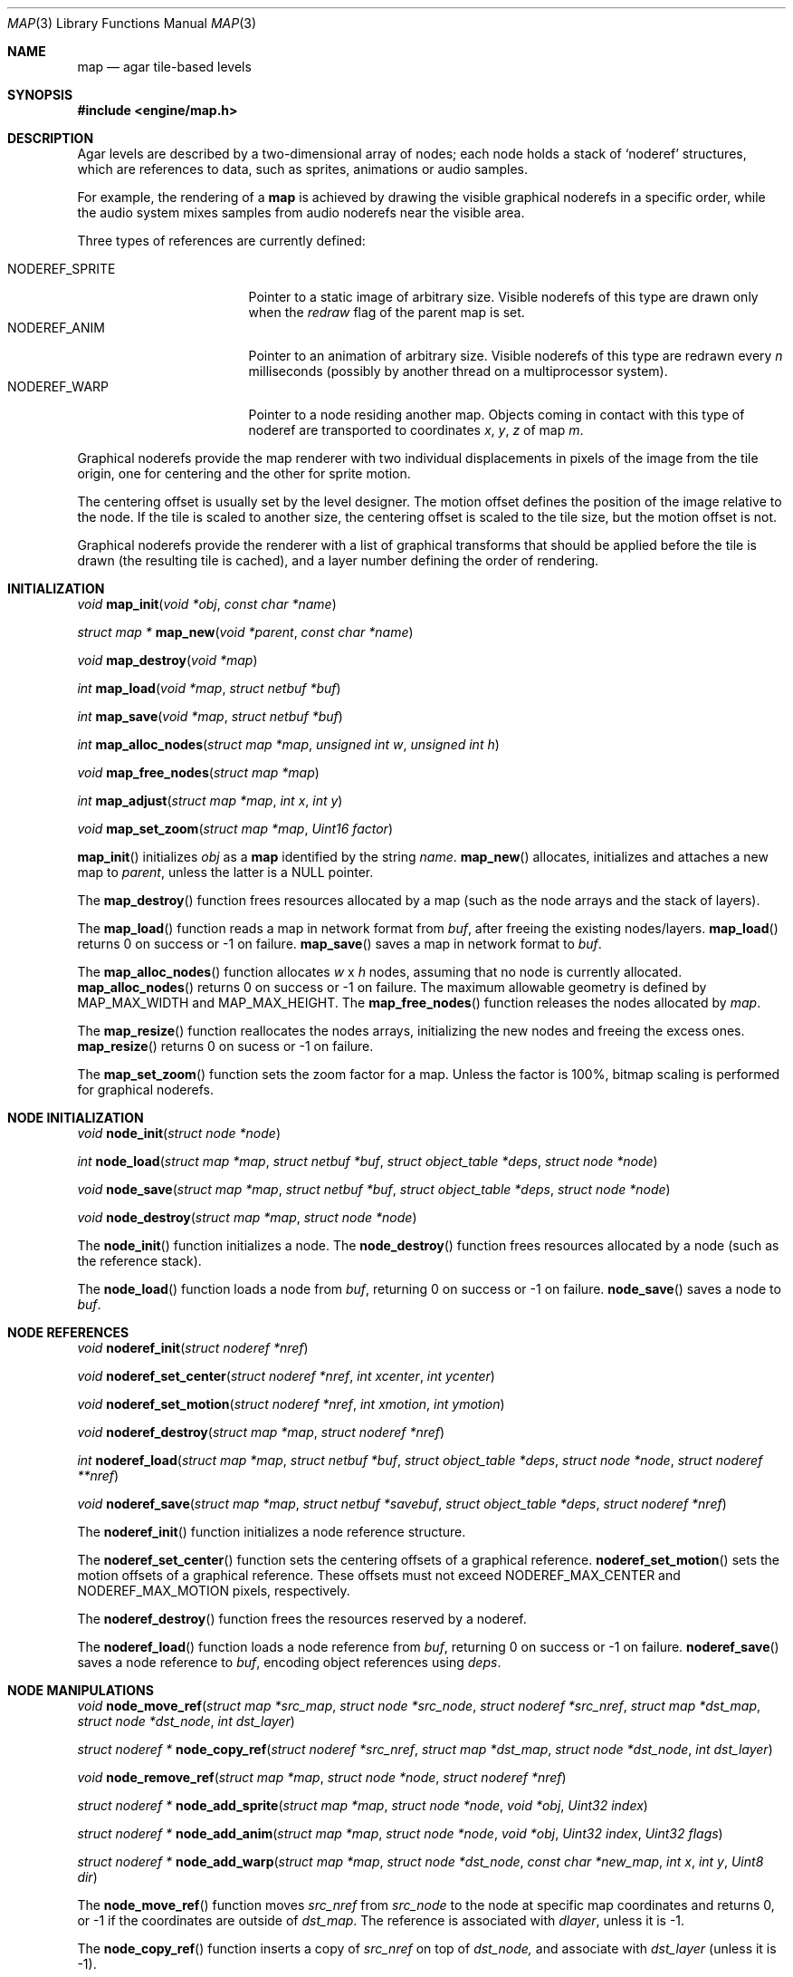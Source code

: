 .\"	$Csoft: map.3,v 1.40 2003/06/19 01:24:37 vedge Exp $
.\"
.\" Copyright (c) 2001, 2002, 2003 CubeSoft Communications, Inc.
.\" <http://www.csoft.org>
.\" All rights reserved.
.\"
.\" Redistribution and use in source and binary forms, with or without
.\" modification, are permitted provided that the following conditions
.\" are met:
.\" 1. Redistributions of source code must retain the above copyright
.\"    notice, this list of conditions and the following disclaimer.
.\" 2. Redistributions in binary form must reproduce the above copyright
.\"    notice, this list of conditions and the following disclaimer in the
.\"    documentation and/or other materials provided with the distribution.
.\" 
.\" THIS SOFTWARE IS PROVIDED BY THE AUTHOR ``AS IS'' AND ANY EXPRESS OR
.\" IMPLIED WARRANTIES, INCLUDING, BUT NOT LIMITED TO, THE IMPLIED
.\" WARRANTIES OF MERCHANTABILITY AND FITNESS FOR A PARTICULAR PURPOSE
.\" ARE DISCLAIMED. IN NO EVENT SHALL THE AUTHOR BE LIABLE FOR ANY DIRECT,
.\" INDIRECT, INCIDENTAL, SPECIAL, EXEMPLARY, OR CONSEQUENTIAL DAMAGES
.\" (INCLUDING BUT NOT LIMITED TO, PROCUREMENT OF SUBSTITUTE GOODS OR
.\" SERVICES; LOSS OF USE, DATA, OR PROFITS; OR BUSINESS INTERRUPTION)
.\" HOWEVER CAUSED AND ON ANY THEORY OF LIABILITY, WHETHER IN CONTRACT,
.\" STRICT LIABILITY, OR TORT (INCLUDING NEGLIGENCE OR OTHERWISE) ARISING
.\" IN ANY WAY OUT OF THE USE OF THIS SOFTWARE EVEN IF ADVISED OF THE
.\" POSSIBILITY OF SUCH DAMAGE.
.\"
.\"	$OpenBSD: mdoc.template,v 1.6 2001/02/03 08:22:44 niklas Exp $
.\"
.Dd JANUARY 30, 2002
.Dt MAP 3
.Os
.ds vT Agar API Reference
.ds oS Agar 1.0
.Sh NAME
.Nm map
.Nd agar tile-based levels
.Sh SYNOPSIS
.Fd #include <engine/map.h>
.Sh DESCRIPTION
Agar levels are described by a two-dimensional array of nodes; each node holds
a stack of
.Sq noderef
structures, which are references to data, such as sprites, animations or audio
samples.
.Pp
For example, the rendering of a
.Nm
is achieved by drawing the visible graphical noderefs in a specific order,
while the audio system mixes samples from audio noderefs near the visible area.
.Pp
Three types of references are currently defined:
.Pp
.Bl -tag -width "NODEREF_SPRITE " -compact
.It NODEREF_SPRITE
Pointer to a static image of arbitrary size.
Visible noderefs of this type are drawn only when the
.Va redraw
flag of the parent map is set.
.It NODEREF_ANIM
Pointer to an animation of arbitrary size.
Visible noderefs of this type are redrawn every
.Va n
milliseconds (possibly by another thread on a multiprocessor system).
.It NODEREF_WARP
Pointer to a node residing another map.
Objects coming in contact with this type of noderef are transported to
coordinates
.Va x ,
.Va y ,
.Va z
of map
.Va m .
.El
.Pp
Graphical noderefs provide the map renderer with two individual displacements
in pixels of the image from the tile origin, one for centering and the other
for sprite motion.
.Pp
The centering offset is usually set by the level designer.
The motion offset defines the position of the image relative to the node.
If the tile is scaled to another size, the centering offset is scaled to the
tile size, but the motion offset is not.
.Pp
Graphical noderefs provide the renderer with a list of graphical transforms
that should be applied before the tile is drawn (the resulting tile is cached),
and a layer number defining the order of rendering.
.Pp
.Sh INITIALIZATION
.nr nS 1
.Ft void
.Fn map_init "void *obj" "const char *name"
.Pp
.Ft "struct map *"
.Fn map_new "void *parent" "const char *name"
.Pp
.Ft void
.Fn map_destroy "void *map"
.Pp
.Ft int
.Fn map_load "void *map" "struct netbuf *buf"
.Pp
.Ft int
.Fn map_save "void *map" "struct netbuf *buf"
.Pp
.Ft int
.Fn map_alloc_nodes "struct map *map" "unsigned int w" "unsigned int h"
.Pp
.Ft void
.Fn map_free_nodes "struct map *map"
.Pp
.Ft int
.Fn map_adjust "struct map *map" "int x" "int y"
.Pp
.Ft void
.Fn map_set_zoom "struct map *map" "Uint16 factor"
.nr nS 0
.Pp
.Fn map_init
initializes
.Fa obj
as a
.Nm
identified by the string
.Fa name .
.Fn map_new
allocates, initializes and attaches a new map to
.Fa parent ,
unless the latter is a NULL pointer.
.Pp
The
.Fn map_destroy
function frees resources allocated by a map (such as the node arrays and
the stack of layers).
.Pp
The
.Fn map_load
function reads a map in network format from
.Fa buf ,
after freeing the existing nodes/layers.
.Fn map_load
returns 0 on success or -1 on failure.
.Fn map_save
saves a map in network format to
.Fa buf .
.Pp
The
.Fn map_alloc_nodes
function allocates
.Fa w
x
.Fa h
nodes, assuming that no node is currently allocated.
.Fn map_alloc_nodes
returns 0 on success or -1 on failure.
The maximum allowable geometry is defined by
.Dv MAP_MAX_WIDTH
and
.Dv MAP_MAX_HEIGHT .
The
.Fn map_free_nodes
function releases the nodes allocated by
.Fa map .
.Pp
The
.Fn map_resize
function reallocates the nodes arrays, initializing the new nodes and
freeing the excess ones.
.Fn map_resize
returns 0 on sucess or -1 on failure.
.Pp
The
.Fn map_set_zoom
function sets the zoom factor for a map.
Unless the factor is 100%, bitmap scaling is performed for graphical noderefs.
.Pp
.Sh NODE INITIALIZATION
.nr nS 1
.Ft void
.Fn node_init "struct node *node"
.Pp
.Ft int
.Fn node_load "struct map *map" "struct netbuf *buf" \
              "struct object_table *deps" "struct node *node"
.Pp
.Ft void
.Fn node_save "struct map *map" "struct netbuf *buf" \
              "struct object_table *deps" "struct node *node"
.Pp
.Ft void
.Fn node_destroy "struct map *map" "struct node *node"
.nr nS 0
.Pp
The
.Fn node_init
function initializes a node.
The
.Fn node_destroy
function frees resources allocated by a node (such as the reference stack).
.Pp
The
.Fn node_load
function loads a node from
.Fa buf ,
returning 0 on success or -1 on failure.
.Fn node_save
saves a node to
.Fa buf .
.Sh NODE REFERENCES
.nr nS 1
.Ft void
.Fn noderef_init "struct noderef *nref"
.Pp
.Ft void
.Fn noderef_set_center "struct noderef *nref" "int xcenter" "int ycenter"
.Pp
.Ft void
.Fn noderef_set_motion "struct noderef *nref" "int xmotion" "int ymotion"
.Pp
.Ft void
.Fn noderef_destroy "struct map *map" "struct noderef *nref"
.Pp
.Ft int
.Fn noderef_load "struct map *map" "struct netbuf *buf" \
                 "struct object_table *deps" "struct node *node" \
                 "struct noderef **nref"
.Pp
.Ft void
.Fn noderef_save "struct map *map" "struct netbuf *savebuf" \
                 "struct object_table *deps" "struct noderef *nref"
.nr nS 0
.Pp
The
.Fn noderef_init
function initializes a node reference structure.
.Pp
The
.Fn noderef_set_center
function sets the centering offsets of a graphical reference.
.Fn noderef_set_motion
sets the motion offsets of a graphical reference.
These offsets must not exceed
.Dv NODEREF_MAX_CENTER
and
.Dv NODEREF_MAX_MOTION
pixels, respectively.
.Pp
The
.Fn noderef_destroy
function frees the resources reserved by a noderef.
.Pp
The
.Fn noderef_load
function loads a node reference from
.Fa buf ,
returning 0 on success or -1 on failure.
.Fn noderef_save
saves a node reference to
.Fa buf ,
encoding object references using
.Fa deps .
.Sh NODE MANIPULATIONS
.nr nS 1
.Ft void
.Fn node_move_ref "struct map *src_map" "struct node *src_node" \
                  "struct noderef *src_nref" "struct map *dst_map" \
                  "struct node *dst_node" "int dst_layer"
.Pp
.Ft "struct noderef *"
.Fn node_copy_ref "struct noderef *src_nref" "struct map *dst_map" \
                  "struct node *dst_node" "int dst_layer"
.Pp
.Ft void
.Fn node_remove_ref "struct map *map" "struct node *node" "struct noderef *nref"
.Pp
.Ft "struct noderef *"
.Fn node_add_sprite "struct map *map" "struct node *node" "void *obj" \
                    "Uint32 index"
.Pp
.Ft "struct noderef *"
.Fn node_add_anim "struct map *map" "struct node *node" "void *obj" \
                  "Uint32 index" "Uint32 flags"
.Pp
.Ft "struct noderef *"
.Fn node_add_warp "struct map *map" "struct node *dst_node" \
                  "const char *new_map" "int x" "int y" "Uint8 dir"
.nr nS 0
.Pp
The
.Fn node_move_ref
function moves
.Fa src_nref
from
.Fa src_node
to the node at specific map coordinates and returns 0, or -1 if
the coordinates are outside of
.Fa dst_map .
The reference is associated with
.Fa dlayer ,
unless it is -1.
.Pp
The
.Fn node_copy_ref
function inserts a copy of
.Fa src_nref
on top of
.Fa dst_node,
and associate with
.Fa dst_layer
(unless it is -1).
.Pp
The
.Fn node_remove_ref
function detaches
.Fa nref
from
.Fa node
and frees it.
.Pp
The
.Fn node_add_sprite ,
.Fn node_add_anim
and
.Fn node_add_warp
functions create sprite references, animation references and
warp points, respectively.
The
.Fn new_map
argument of
.Fn node_add_warp
is the absolute pathname of the destination map and
.Fa x ,
.Fa y
and
.Fa dir
describe the initial position and direction.
.Sh SEE ALSO
.Xr agar 3 ,
.Xr mapedit 3 ,
.Xr object 3
.Sh HISTORY
The
.Nm
interface first appeared in Agar 1.0.
